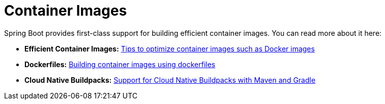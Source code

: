 [[documentation.container-images]]
= Container Images
:page-section-summary-toc: 1

Spring Boot provides first-class support for building efficient container images. You can read more about it here:

* *Efficient Container Images:* xref:container-images/efficient-images.adoc[Tips to optimize container images such as Docker images]
* *Dockerfiles:* xref:container-images/dockerfiles.adoc[Building container images using dockerfiles]
* *Cloud Native Buildpacks:* xref:container-images/cloud-native-buildpacks.adoc[Support for Cloud Native Buildpacks with Maven and Gradle]
